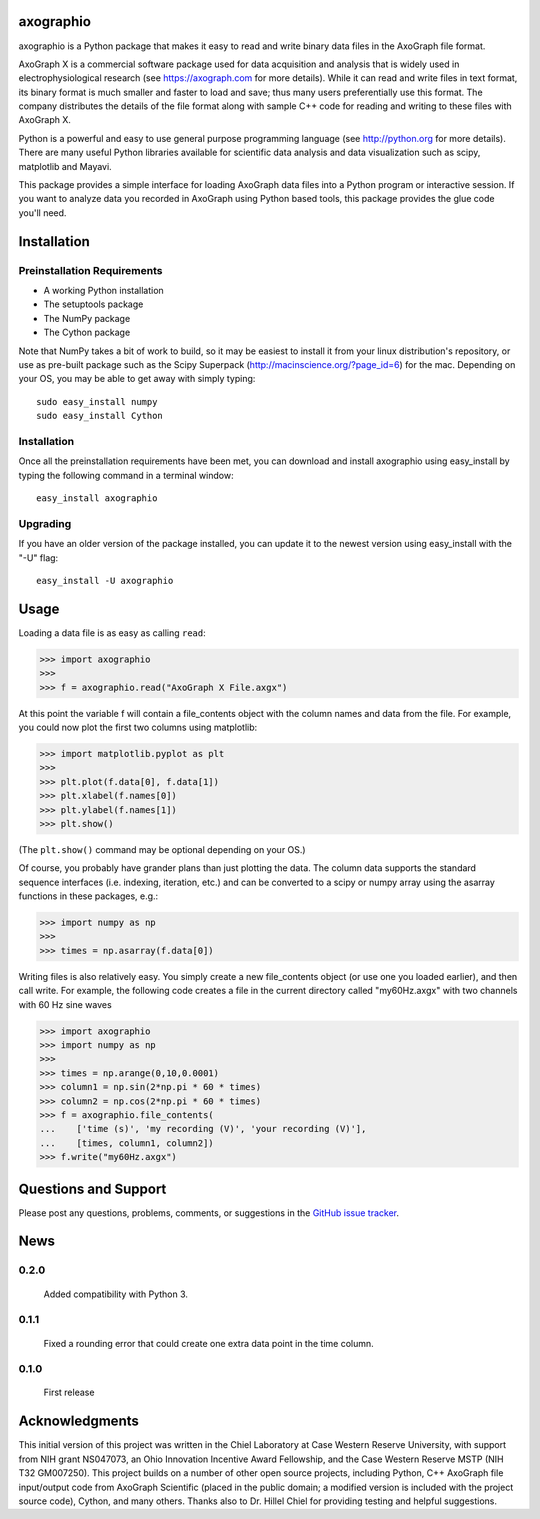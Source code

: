 axographio
==========

axographio is a Python package that makes it easy to read and write binary data
files in the AxoGraph file format.

AxoGraph X is a commercial software package used for data acquisition and
analysis that is widely used in electrophysiological research (see
https://axograph.com for more details).  While it can read and write files in
text format, its binary format is much smaller and faster to load and save;
thus many users preferentially use this format.  The company distributes the
details of the file format along with sample C++ code for reading and writing
to these files with AxoGraph X.

Python is a powerful and easy to use general purpose programming language (see
http://python.org for more details).  There are many useful Python libraries
available for scientific data analysis and data visualization such as scipy,
matplotlib and Mayavi.

This package provides a simple interface for loading AxoGraph data files into
a Python program or interactive session.  If you want to analyze data you
recorded in AxoGraph using Python based tools, this package provides the glue
code you'll need.

Installation
============

Preinstallation Requirements
----------------------------

* A working Python installation
* The setuptools package
* The NumPy package
* The Cython package

Note that NumPy takes a bit of work to build, so it may be easiest to install
it from your linux distribution's repository, or use as pre-built package
such as the Scipy Superpack (http://macinscience.org/?page_id=6) for the mac.
Depending on your OS, you may be able to get away with simply typing::

    sudo easy_install numpy
    sudo easy_install Cython

Installation
------------

Once all the preinstallation requirements have been met, you can download and
install axographio using easy_install by typing the following command in a
terminal window::

    easy_install axographio

Upgrading
---------

If you have an older version of the package installed, you can update it to
the newest version using easy_install with the "-U" flag::

    easy_install -U axographio

Usage
=====

Loading a data file is as easy as calling ``read``:

>>> import axographio
>>>
>>> f = axographio.read("AxoGraph X File.axgx")

At this point the variable f will contain a file_contents object with the
column names and data from the file.  For example, you could now plot the first
two columns using matplotlib:

>>> import matplotlib.pyplot as plt
>>>
>>> plt.plot(f.data[0], f.data[1])
>>> plt.xlabel(f.names[0])
>>> plt.ylabel(f.names[1])
>>> plt.show()

(The ``plt.show()`` command may be optional depending on your OS.)

Of course, you probably have grander plans than just plotting the data.  The
column data supports the standard sequence interfaces (i.e. indexing,
iteration, etc.) and can be converted to a scipy or numpy array using the
asarray functions in these packages, e.g.:

>>> import numpy as np
>>>
>>> times = np.asarray(f.data[0])

Writing files is also relatively easy.  You simply create a new file_contents
object (or use one you loaded earlier), and then call write.  For example, the
following code creates a file in the current directory called "my60Hz.axgx"
with two channels with 60 Hz sine waves

>>> import axographio
>>> import numpy as np
>>>
>>> times = np.arange(0,10,0.0001)
>>> column1 = np.sin(2*np.pi * 60 * times)
>>> column2 = np.cos(2*np.pi * 60 * times)
>>> f = axographio.file_contents(
...    ['time (s)', 'my recording (V)', 'your recording (V)'],
...    [times, column1, column2])
>>> f.write("my60Hz.axgx")

Questions and Support
=====================

Please post any questions, problems, comments, or suggestions in the `GitHub
issue tracker <https://github.com/CWRUChielLab/axographio/issues>`_.

News
====

0.2.0
-----
    Added compatibility with Python 3.

0.1.1
-----
    Fixed a rounding error that could create one extra data point in the time
    column.

0.1.0
-----
    First release

Acknowledgments
===============

This initial version of this project was written in the
Chiel Laboratory at Case Western Reserve University, with support from NIH
grant NS047073, an Ohio Innovation Incentive Award Fellowship, and the
Case Western Reserve MSTP (NIH T32 GM007250).  This project builds on a
number of other open source projects, including Python, C++ AxoGraph file
input/output code from AxoGraph Scientific (placed in the public domain; a
modified version is included with the project source code), Cython, and many
others.  Thanks also to Dr. Hillel Chiel for providing testing and helpful
suggestions.
